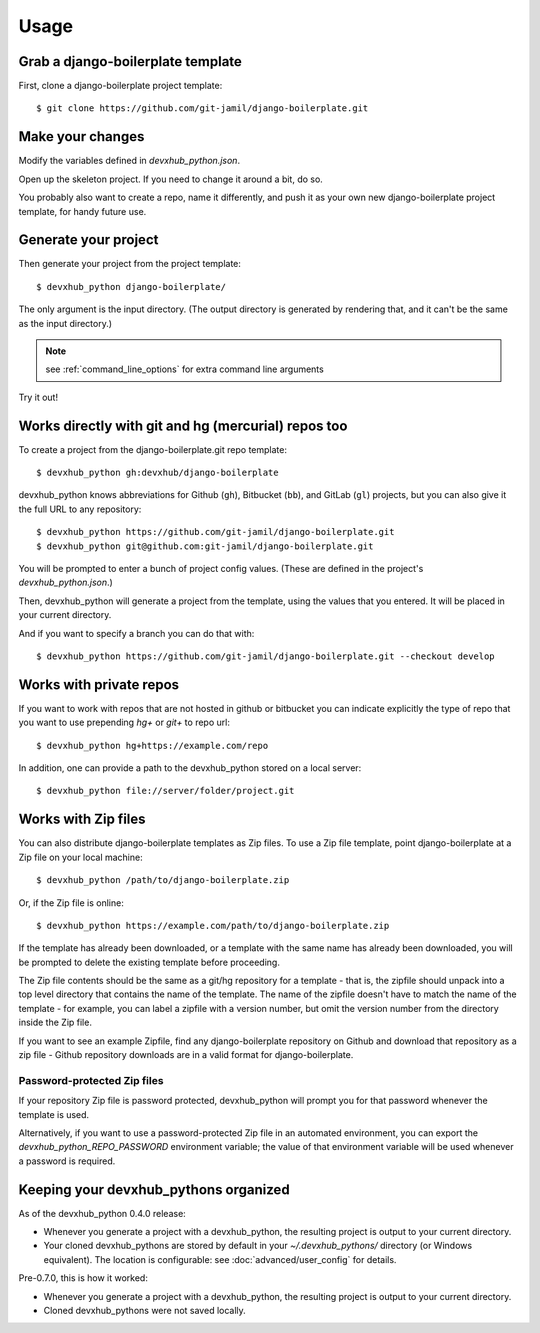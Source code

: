 =====
Usage
=====

Grab a django-boilerplate template
----------------------------

First, clone a django-boilerplate project template::

    $ git clone https://github.com/git-jamil/django-boilerplate.git

Make your changes
-----------------

Modify the variables defined in `devxhub_python.json`.

Open up the skeleton project. If you need to change it around a bit, do so.

You probably also want to create a repo, name it differently, and push it as
your own new django-boilerplate project template, for handy future use.

Generate your project
---------------------

Then generate your project from the project template::

    $ devxhub_python django-boilerplate/

The only argument is the input directory. (The output directory is generated
by rendering that, and it can't be the same as the input directory.)

.. note:: see :ref:`command_line_options` for extra command line arguments

Try it out!



Works directly with git and hg (mercurial) repos too
------------------------------------------------------

To create a project from the django-boilerplate.git repo template::

    $ devxhub_python gh:devxhub/django-boilerplate

devxhub_python knows abbreviations for Github (``gh``), Bitbucket (``bb``), and
GitLab (``gl``) projects, but you can also give it the full URL to any
repository::

    $ devxhub_python https://github.com/git-jamil/django-boilerplate.git
    $ devxhub_python git@github.com:git-jamil/django-boilerplate.git

You will be prompted to enter a bunch of project config values. (These are
defined in the project's `devxhub_python.json`.)

Then, devxhub_python will generate a project from the template, using the values
that you entered. It will be placed in your current directory.

And if you want to specify a branch you can do that with::

    $ devxhub_python https://github.com/git-jamil/django-boilerplate.git --checkout develop

Works with private repos
------------------------

If you want to work with repos that are not hosted in github or bitbucket you can indicate explicitly the
type of repo that you want to use prepending `hg+` or `git+` to repo url::

    $ devxhub_python hg+https://example.com/repo

In addition, one can provide a path to the devxhub_python stored
on a local server::

    $ devxhub_python file://server/folder/project.git

Works with Zip files
--------------------

You can also distribute django-boilerplate templates as Zip files. To use a Zip file
template, point django-boilerplate at a Zip file on your local machine::

    $ devxhub_python /path/to/django-boilerplate.zip

Or, if the Zip file is online::

    $ devxhub_python https://example.com/path/to/django-boilerplate.zip

If the template has already been downloaded, or a template with the same name
has already been downloaded, you will be prompted to delete the existing
template before proceeding.

The Zip file contents should be the same as a git/hg repository for a template -
that is, the zipfile should unpack into a top level directory that contains the
name of the template. The name of the zipfile doesn't have to match the name of
the template - for example, you can label a zipfile with a version number, but
omit the version number from the directory inside the Zip file.

If you want to see an example Zipfile, find any django-boilerplate repository on Github
and download that repository as a zip file - Github repository downloads are in
a valid format for django-boilerplate.

Password-protected Zip files
~~~~~~~~~~~~~~~~~~~~~~~~~~~~

If your repository Zip file is password protected, devxhub_python will prompt you
for that password whenever the template is used.

Alternatively, if you want to use a password-protected Zip file in an
automated environment, you can export the `devxhub_python_REPO_PASSWORD`
environment variable; the value of that environment variable will be used
whenever a password is required.

Keeping your devxhub_pythons organized
------------------------------------

As of the devxhub_python 0.4.0 release:

* Whenever you generate a project with a devxhub_python, the resulting project
  is output to your current directory.

* Your cloned devxhub_pythons are stored by default in your `~/.devxhub_pythons/`
  directory (or Windows equivalent). The location is configurable: see
  :doc:`advanced/user_config` for details.

Pre-0.7.0, this is how it worked:

* Whenever you generate a project with a devxhub_python, the resulting project
  is output to your current directory.

* Cloned devxhub_pythons were not saved locally.
